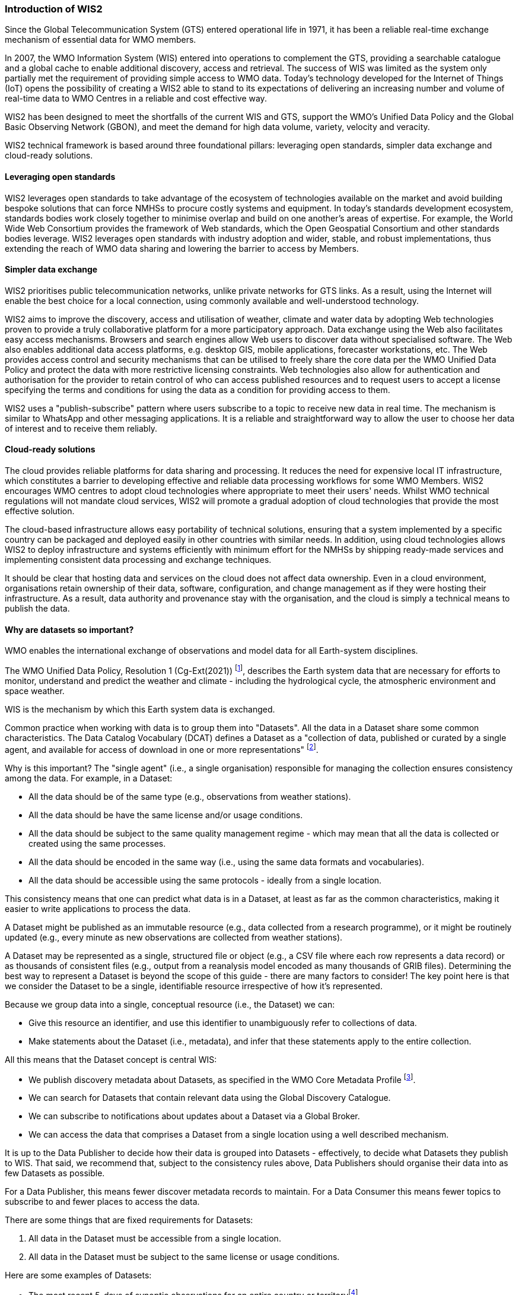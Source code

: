 === Introduction of WIS2

Since the Global Telecommunication System (GTS) entered operational life in 1971, it has been a reliable real-time exchange mechanism of essential data for WMO members.

In 2007, the WMO Information System (WIS) entered into operations to complement the GTS, providing a searchable catalogue and a global cache to enable additional discovery, access and retrieval. The success of WIS was limited as the system only partially met the requirement of providing simple access to WMO data. Today's technology developed for the Internet of Things (IoT) opens the possibility of creating a WIS2 able to stand to its expectations of delivering an increasing number and volume of real-time data to WMO Centres in a reliable and cost effective way.

WIS2 has been designed to meet the shortfalls of the current WIS and GTS, support the WMO’s Unified Data Policy and the Global Basic Observing Network (GBON), and meet the demand for high data volume, variety, velocity and veracity.

WIS2 technical framework is based around three foundational pillars: leveraging open standards, simpler data exchange and cloud-ready solutions.

==== Leveraging open standards

WIS2 leverages open standards to take advantage of the ecosystem of technologies available on the market and avoid building bespoke solutions that can force NMHSs to procure costly systems and equipment. In today's standards development ecosystem, standards bodies work closely together to minimise overlap and build on one another's areas of expertise. For example, the World Wide Web Consortium provides the framework of Web standards, which the Open Geospatial Consortium and other standards bodies leverage. WIS2 leverages open standards with industry adoption and wider, stable, and robust implementations, thus extending the reach of WMO data sharing and lowering the barrier to access by Members.

==== Simpler data exchange

WIS2 prioritises public telecommunication networks, unlike private networks for GTS links. As a result, using the Internet will enable the best choice for a local connection, using commonly available and well-understood technology.

WIS2 aims to improve the discovery, access and utilisation of weather, climate and water data by adopting Web technologies proven to provide a truly collaborative platform for a more participatory approach. Data exchange using the Web also facilitates easy access mechanisms. Browsers and search engines allow Web users to discover data without specialised software. The Web also enables additional data access platforms, e.g. desktop GIS, mobile applications, forecaster workstations, etc.
The Web provides access control and security mechanisms that can be utilised to freely share the core data per the WMO Unified Data Policy and protect the data with more restrictive licensing constraints. Web technologies also allow for authentication and authorisation for the provider to retain control of who can access published resources and to request users to accept a license specifying the terms and conditions for using the data as a condition for providing access to them.

WIS2 uses a "publish-subscribe" pattern where users subscribe to a topic to receive new data in real time. The mechanism is similar to WhatsApp and other messaging applications. It is a reliable and straightforward way to allow the user to choose her data of interest and to receive them reliably.

==== Cloud-ready solutions

The cloud provides reliable platforms for data sharing and processing. It reduces the need for expensive local IT infrastructure, which constitutes a barrier to developing effective and reliable data processing workflows for some WMO Members.
WIS2 encourages WMO centres to adopt cloud technologies where appropriate to meet their users' needs. Whilst WMO technical regulations will not mandate cloud services, WIS2 will promote a gradual adoption of cloud technologies that provide the most effective solution.

The cloud-based infrastructure allows easy portability of technical solutions, ensuring that a system implemented by a specific country can be packaged and deployed easily in other countries with similar needs. In addition, using cloud technologies allows WIS2 to deploy infrastructure and systems efficiently with minimum effort for the NMHSs by shipping ready-made services and implementing consistent data processing and exchange techniques.

It should be clear that hosting data and services on the cloud does not affect data ownership. Even in a cloud environment, organisations retain ownership of their data, software, configuration, and change management as if they were hosting their infrastructure. As a result, data authority and provenance stay with the organisation, and the cloud is simply a technical means to publish the data.

==== Why are datasets so important?

WMO enables the international exchange of observations and model data for all Earth-system disciplines.

The WMO Unified Data Policy, Resolution 1 (Cg-Ext(2021)) footnote:[WMO Unified Data Policy, Resolution 1 (Cg-Ext(2021))], describes the Earth system data that are necessary for efforts to monitor, understand and predict the weather and climate - including the hydrological cycle, the atmospheric environment and space weather.

WIS is the mechanism by which this Earth system data is exchanged.

Common practice when working with data is to group them into "Datasets". All the data in a Dataset share some common characteristics. The Data Catalog Vocabulary (DCAT) defines a Dataset as a "collection of data, published or curated by a single agent, and available for access of download in one or more representations" footnote:[Data Catalog Vocabulary (DCAT) - Version 2, W3C Recommendation 04 February 2020 https://www.w3.org/TR/vocab-dcat-2/#Class:Dataset].

Why is this important? The "single agent" (i.e., a single organisation) responsible for managing the collection ensures consistency among the data. For example, in a Dataset:

* All the data should be of the same type (e.g., observations from weather stations).
* All the data should be have the same license and/or usage conditions.
* All the data should be subject to the same quality management regime - which may mean that all the data is collected or created using the same processes.
* All the data should be encoded in the same way (i.e., using the same data formats and vocabularies).
* All the data should be accessible using the same protocols - ideally from a single location.

This consistency means that one can predict what data is in a Dataset, at least as far as the common characteristics, making it easier to write applications to process the data.

A Dataset might be published as an immutable resource (e.g., data collected from a research programme), or it might be routinely updated (e.g., every minute as new observations are collected from weather stations).

A Dataset may be represented as a single, structured file or object (e.g., a CSV file where each row represents a data record) or as thousands of consistent files (e.g., output from a reanalysis model encoded as many thousands of GRIB files). Determining the best way to represent a Dataset is beyond the scope of this guide - there are many factors to consider! The key point here is that we consider the Dataset to be a single, identifiable resource irrespective of how it's represented.

Because we group data into a single, conceptual resource (i.e., the Dataset) we can:

* Give this resource an identifier, and use this identifier to unambiguously refer to collections of data.
* Make statements about the Dataset (i.e., metadata), and infer that these statements apply to the entire collection.

All this means that the Dataset concept is central WIS:

* We publish discovery metadata about Datasets, as specified in the WMO Core Metadata Profile footnote:[WMO Core Metadata Profile version 2].
* We can search for Datasets that contain relevant data using the Global Discovery Catalogue.
* We can subscribe to notifications about updates about a Dataset via a Global Broker.
* We can access the data that comprises a Dataset from a single location using a well described mechanism.
	
It is up to the Data Publisher to decide how their data is grouped into Datasets - effectively, to decide what Datasets they publish to WIS. That said, we recommend that, subject to the consistency rules above, Data Publishers should organise their data into as few Datasets as possible.

For a Data Publisher, this means fewer discover metadata records to maintain. For a Data Consumer this means fewer topics to subscribe to and fewer places to access the data.

There are some things that are fixed requirements for Datasets:

. All data in the Dataset must be accessible from a single location.
. All data in the Dataset must be subject to the same license or usage conditions.

Here are some examples of Datasets:

* The most recent 5-days of synoptic observations for an entire country or territoryfootnote:[Why 5-days in this example? Because only 5-days of observations is retained in the system used to publish the data.].
* Long-term record of observed water quality for a managed set of hydrological stations.
* Output from the most recent 24-hours of operational numerical weather prediction model runs.
* Output from 6-months of experimental model runs. It's important to note that output from the operational and experimental should not be merged into the same dataset because they use different algorithms - it's very useful to be able to distinguish the provenance (or lineage) of data.
* A multi-petabyte global reanalysis spanning 1950 to present day.

In summary, Datasets are important because they're how data is managed in WIS.
